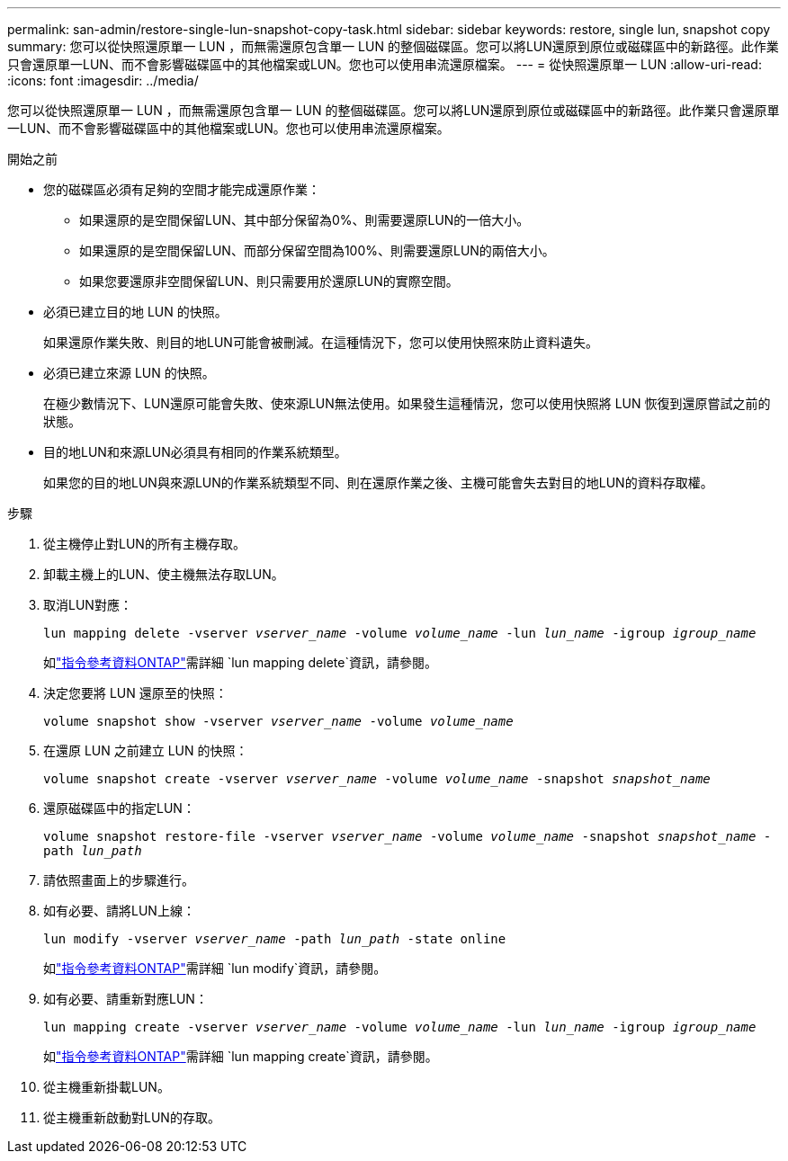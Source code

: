 ---
permalink: san-admin/restore-single-lun-snapshot-copy-task.html 
sidebar: sidebar 
keywords: restore, single lun, snapshot copy 
summary: 您可以從快照還原單一 LUN ，而無需還原包含單一 LUN 的整個磁碟區。您可以將LUN還原到原位或磁碟區中的新路徑。此作業只會還原單一LUN、而不會影響磁碟區中的其他檔案或LUN。您也可以使用串流還原檔案。 
---
= 從快照還原單一 LUN
:allow-uri-read: 
:icons: font
:imagesdir: ../media/


[role="lead"]
您可以從快照還原單一 LUN ，而無需還原包含單一 LUN 的整個磁碟區。您可以將LUN還原到原位或磁碟區中的新路徑。此作業只會還原單一LUN、而不會影響磁碟區中的其他檔案或LUN。您也可以使用串流還原檔案。

.開始之前
* 您的磁碟區必須有足夠的空間才能完成還原作業：
+
** 如果還原的是空間保留LUN、其中部分保留為0%、則需要還原LUN的一倍大小。
** 如果還原的是空間保留LUN、而部分保留空間為100%、則需要還原LUN的兩倍大小。
** 如果您要還原非空間保留LUN、則只需要用於還原LUN的實際空間。


* 必須已建立目的地 LUN 的快照。
+
如果還原作業失敗、則目的地LUN可能會被刪減。在這種情況下，您可以使用快照來防止資料遺失。

* 必須已建立來源 LUN 的快照。
+
在極少數情況下、LUN還原可能會失敗、使來源LUN無法使用。如果發生這種情況，您可以使用快照將 LUN 恢復到還原嘗試之前的狀態。

* 目的地LUN和來源LUN必須具有相同的作業系統類型。
+
如果您的目的地LUN與來源LUN的作業系統類型不同、則在還原作業之後、主機可能會失去對目的地LUN的資料存取權。



.步驟
. 從主機停止對LUN的所有主機存取。
. 卸載主機上的LUN、使主機無法存取LUN。
. 取消LUN對應：
+
`lun mapping delete -vserver _vserver_name_ -volume _volume_name_ -lun _lun_name_ -igroup _igroup_name_`

+
如link:https://docs.netapp.com/us-en/ontap-cli/lun-mapping-delete.html["指令參考資料ONTAP"^]需詳細 `lun mapping delete`資訊，請參閱。

. 決定您要將 LUN 還原至的快照：
+
`volume snapshot show -vserver _vserver_name_ -volume _volume_name_`

. 在還原 LUN 之前建立 LUN 的快照：
+
`volume snapshot create -vserver _vserver_name_ -volume _volume_name_ -snapshot _snapshot_name_`

. 還原磁碟區中的指定LUN：
+
`volume snapshot restore-file -vserver _vserver_name_ -volume _volume_name_ -snapshot _snapshot_name_ -path _lun_path_`

. 請依照畫面上的步驟進行。
. 如有必要、請將LUN上線：
+
`lun modify -vserver _vserver_name_ -path _lun_path_ -state online`

+
如link:https://docs.netapp.com/us-en/ontap-cli/lun-modify.html["指令參考資料ONTAP"^]需詳細 `lun modify`資訊，請參閱。

. 如有必要、請重新對應LUN：
+
`lun mapping create -vserver _vserver_name_ -volume _volume_name_ -lun _lun_name_ -igroup _igroup_name_`

+
如link:https://docs.netapp.com/us-en/ontap-cli/lun-mapping-create.html["指令參考資料ONTAP"^]需詳細 `lun mapping create`資訊，請參閱。

. 從主機重新掛載LUN。
. 從主機重新啟動對LUN的存取。


